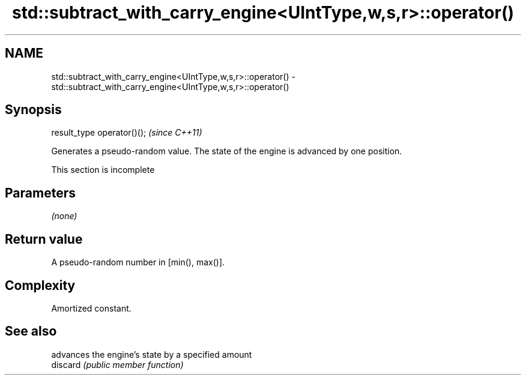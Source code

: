 .TH std::subtract_with_carry_engine<UIntType,w,s,r>::operator() 3 "2020.03.24" "http://cppreference.com" "C++ Standard Libary"
.SH NAME
std::subtract_with_carry_engine<UIntType,w,s,r>::operator() \- std::subtract_with_carry_engine<UIntType,w,s,r>::operator()

.SH Synopsis

  result_type operator()();  \fI(since C++11)\fP

  Generates a pseudo-random value. The state of the engine is advanced by one position.

   This section is incomplete


.SH Parameters

  \fI(none)\fP

.SH Return value

  A pseudo-random number in [min(), max()].

.SH Complexity

  Amortized constant.

.SH See also


          advances the engine's state by a specified amount
  discard \fI(public member function)\fP




